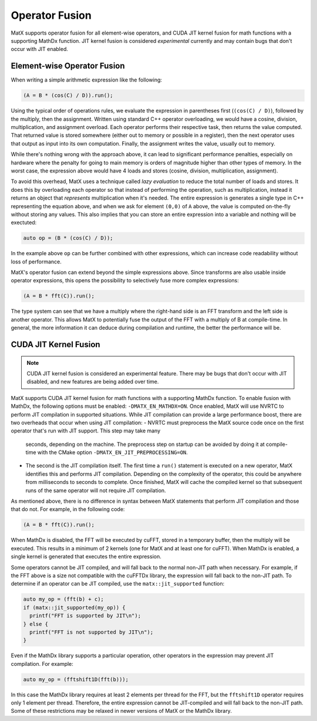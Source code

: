 .. _fusion:

Operator Fusion
###############

MatX supports operator fusion for all element-wise operators, and CUDA JIT kernel fusion for math functions with a 
supporting MathDx function. JIT kernel fusion is considered *experimental* currently and may contain bugs that don't 
occur with JIT enabled.

Element-wise Operator Fusion
============================

When writing a simple arithmetic expression like the following:

.. code-block:: cpp

    (A = B * (cos(C) / D)).run();

Using the typical order of operations rules, we evaluate the expression in parentheses first (``(cos(C) / D)``),
followed by the multiply, then the assignment. Written using standard C++ operator overloading, we would have a 
cosine, division, multiplication, and assignment overload. Each operator performs their respective task, then returns
the value computed. That returned value is stored somewhere (either out to memory or possible in a register), then
the next operator uses that output as input into its own computation. Finally, the assignment writes the value, 
usually out to memory.

While there's nothing wrong with the approach above, it can lead to significant performance penalties, especially
on hardware where the penalty for going to main memory is orders of magnitude higher than other types of memory. In
the worst case, the expression above would have 4 loads and stores (cosine, division, multiplication, assignment).

To avoid this overhead, MatX uses a technique called *lazy evaluation* to reduce the total number of loads and stores.
It does this by overloading each operator so that instead of performing the operation, such as multiplication, instead
it returns an object that *represents* multiplication when it's needed. The entire expression is generates a single
type in C++ representing the equation above, and when we ask for element ``(0,0)`` of ``A`` above, the value is computed
on-the-fly without storing any values. This also implies that you can store an entire expression into a variable and
nothing will be exectuted: 

.. code-block:: cpp

    auto op = (B * (cos(C) / D));

In the example above ``op`` can be further combined with other expressions, which can increase code readability without
loss of performance.

MatX's operator fusion can extend beyond the simple expressions above. Since transforms are also usable inside operator
expressions, this opens the possibility to selectively fuse more complex expressions:

.. code-block:: cpp

    (A = B * fft(C)).run();

The type system can see that we have a multiply where the right-hand side is an FFT transform and the left side is another
operator. This allows MatX to potentially fuse the output of the FFT with a multiply of B at compile-time. In general, the 
more information it can deduce during compilation and runtime, the better the performance will be.

CUDA JIT Kernel Fusion
======================

.. note::

    CUDA JIT kernel fusion is considered an experimental feature. There may be bugs that don't occur with JIT disabled, and new features are being added over time.

MatX supports CUDA JIT kernel fusion for math functions with a supporting MathDx function. To enable fusion with MathDx, 
the following options must be enabled: ``-DMATX_EN_MATHDX=ON``. Once enabled, MatX will use NVRTC to perform JIT compilation
in supported situations. While JIT compilation can provide a large performance boost, there are two overheads that occur 
when using JIT compilation:
- NVRTC must preprocess the MatX source code once on the first operator that's run with JIT support. This step may take many 
  seconds, depending on the machine. The preprocess step on startup can be avoided by doing it at compile-time with the CMake
  option ``-DMATX_EN_JIT_PREPROCESSING=ON``.
- The second is the JIT compilation itself. The first time a ``run()`` statement is executed on a new operator, MatX identifies 
  this and performs JIT compilation. Depending on the complexity of the operator, this could be anywhere from milliseconds to 
  seconds to complete. Once finished, MatX will cache the compiled kernel so that subsequent runs of the same operator will 
  not require JIT compilation.

As mentioned above, there is no difference in syntax between MatX statements that perform JIT compilation and those that do not. 
For example, in the following code:

.. code-block:: cpp

    (A = B * fft(C)).run();

When MathDx is disabled, the FFT will be executed by cuFFT, stored in a temporary buffer, then the multiply will be executed. This results 
in a minimum of 2 kernels (one for MatX and at least one for cuFFT). When MathDx is enabled, a single kernel is generated that executes the 
entire expression.

Some operators cannot be JIT compiled, and will fall back to the normal non-JIT path when necessary. For example, if the 
FFT above is a size not compatible with the cuFFTDx library, the expression will fall back to the non-JIT path. To determine if 
an operator can be JIT compiled, use the ``matx::jit_supported`` function: 

.. code-block:: cpp

    auto my_op = (fft(b) + c);
    if (matx::jit_supported(my_op)) {
      printf("FFT is supported by JIT\n");
    } else {
      printf("FFT is not supported by JIT\n");
    }

Even if the MathDx library supports a particular operation, other operators in the expression may prevent JIT compilation. For 
example: 

.. code-block:: cpp

    auto my_op = (fftshift1D(fft(b)));

In this case the MathDx library requires at least 2 elements per thread for the FFT, but the ``fftshift1D`` operator requires 
only 1 element per thread. Therefore, the entire expression cannot be JIT-compiled and will fall back to the non-JIT path. Some of 
these restrictions may be relaxed in newer versions of MatX or the MathDx library.


